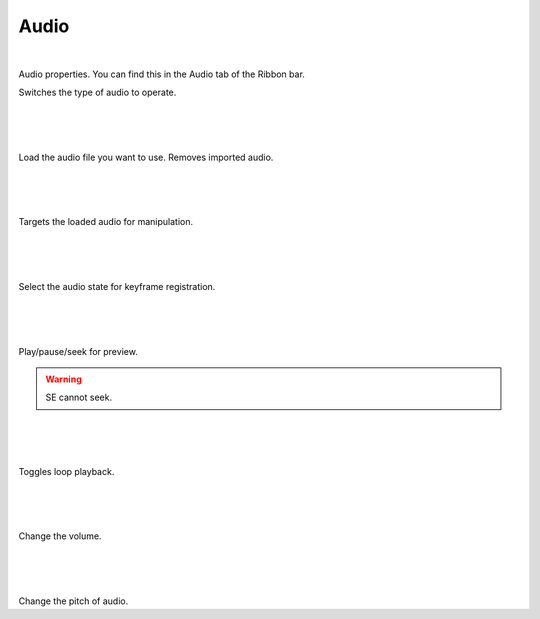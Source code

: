 .. index:: Audio (property)

#####################################
Audio
#####################################

.. image:: ../img/screen_ribbon_audio.png

|

Audio properties. You can find this in the Audio tab of the Ribbon bar.


.. image:: ../img/prop_audio_1.png
    :align: left

Switches the type of audio to operate.


|
|
|


.. image:: ../img/prop_audio_2.png
    :align: left


Load the audio file you want to use.
Removes imported audio.



|
|
|


.. image:: ../img/prop_audio_3.png
    :align: left


Targets the loaded audio for manipulation.




|
|
|


.. image:: ../img/prop_audio_4.png
    :align: left

Select the audio state for keyframe registration.



|
|
|


.. image:: ../img/prop_audio_5.png
    :align: left

Play/pause/seek for preview.

.. warning::
    SE cannot seek.


|
|
|


.. image:: ../img/prop_audio_6.png
    :align: left

Toggles loop playback.


|
|
|


.. image:: ../img/prop_audio_7.png
    :align: left

Change the volume.


|
|
|


.. image:: ../img/prop_audio_8.png
    :align: left

Change the pitch of audio.